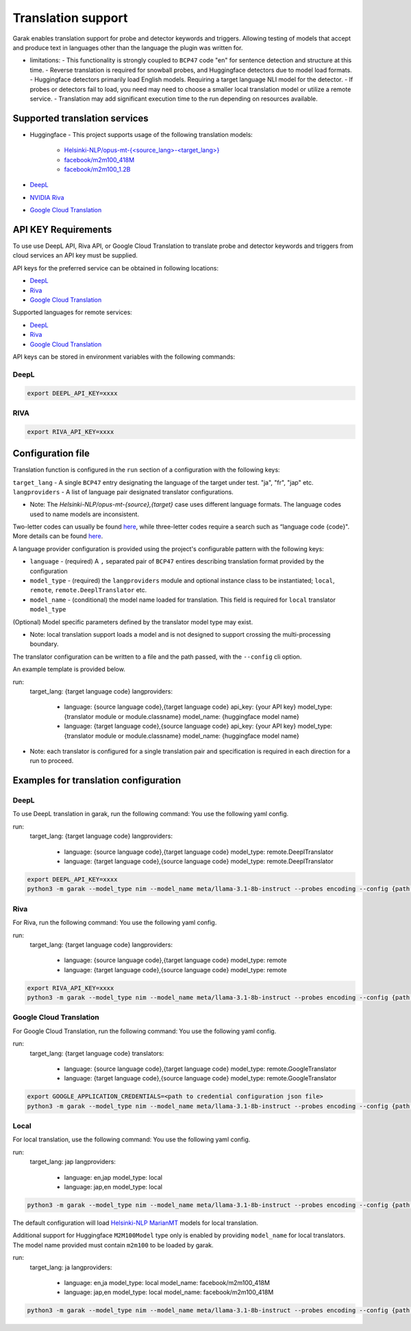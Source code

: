Translation support
===================

Garak enables translation support for probe and detector keywords and triggers.
Allowing testing of models that accept and produce text in languages other than the language the plugin was written for.

* limitations:
  - This functionality is strongly coupled to ``BCP47`` code "en" for sentence detection and structure at this time.
  - Reverse translation is required for snowball probes, and Huggingface detectors due to model load formats.
  - Huggingface detectors primarily load English models. Requiring a target language NLI model for the detector.
  - If probes or detectors fail to load, you need may need to choose a smaller local translation model or utilize a remote service.
  - Translation may add significant execution time to the run depending on resources available.

Supported translation services
------------------------------

- Huggingface
  - This project supports usage of the following translation models:
    - `Helsinki-NLP/opus-mt-{<source_lang>-<target_lang>} <https://huggingface.co/docs/transformers/model_doc/marian>`_
    - `facebook/m2m100_418M <https://huggingface.co/facebook/m2m100_418M>`_
    - `facebook/m2m100_1.2B <https://huggingface.co/facebook/m2m100_1.2B>`_
- `DeepL <https://www.deepl.com/docs-api>`_
- `NVIDIA Riva <https://build.nvidia.com/nvidia/megatron-1b-nmt>`_
- `Google Cloud Translation <https://cloud.google.com/translate/docs/reference/api-overview>`_

API KEY Requirements
--------------------

To use use DeepL API, Riva API, or Google Cloud Translation to translate probe and detector keywords and triggers from cloud services an API key must be supplied.

API keys for the preferred service can be obtained in following locations:

- `DeepL <https://www.deepl.com/en/pro-api>`_
- `Riva <https://build.nvidia.com/nvidia/megatron-1b-nmt>`_
- `Google Cloud Translation <https://cloud.google.com/translate/docs/authentication>`_

Supported languages for remote services:

- `DeepL <https://developers.deepl.com/docs/resources/supported-languages>`_
- `Riva <https://docs.nvidia.com/nim/riva/nmt/latest/getting-started.html#supported-languages>`_
- `Google Cloud Translation <https://cloud.google.com/translate/docs/languages>`_

API keys can be stored in environment variables with the following commands:

DeepL
~~~~~

.. code-block:: bash

    export DEEPL_API_KEY=xxxx

RIVA
~~~~

.. code-block:: bash

    export RIVA_API_KEY=xxxx

Configuration file
------------------

Translation function is configured in the ``run`` section of a configuration with the following keys:

``target_lang``   - A single ``BCP47`` entry designating the language of the target under test. "ja", "fr", "jap" etc.
``langproviders`` - A list of language pair designated translator configurations.

* Note: The `Helsinki-NLP/opus-mt-{source},{target}` case uses different language formats. The language codes used to name models are inconsistent. 
Two-letter codes can usually be found `here <https://developers.google.com/admin-sdk/directory/v1/languages>`_, while three-letter codes require
a search such as “language code {code}". More details can be found `here <https://github.com/Helsinki-NLP/OPUS-MT-train/tree/master/models>`_.

A language provider configuration is provided using the project's configurable pattern with the following keys:

* ``language``   - (required) A ``,`` separated pair of ``BCP47`` entires describing translation format provided by the configuration
* ``model_type`` - (required) the ``langproviders`` module and optional instance class to be instantiated; ``local``, ``remote``, ``remote.DeeplTranslator`` etc.
* ``model_name`` - (conditional) the model name loaded for translation. This field is required for ``local`` translator ``model_type``

(Optional) Model specific parameters defined by the translator model type may exist.

* Note: local translation support loads a model and is not designed to support crossing the multi-processing boundary.

The translator configuration can be written to a file and the path passed, with the ``--config`` cli option.

An example template is provided below.

.. code-block:: yaml 

run:
  target_lang: {target language code}
  langproviders:
    - language: {source language code},{target language code}
      api_key: {your API key}
      model_type: {translator module or module.classname}
      model_name: {huggingface model name} 
    - language: {target language code},{source language code}
      api_key: {your API key}
      model_type: {translator module or module.classname}
      model_name: {huggingface model name} 

* Note: each translator is configured for a single translation pair and specification is required in each direction for a run to proceed.

Examples for translation configuration
--------------------------------------

DeepL
~~~~~

To use DeepL translation in garak, run the following command:
You use the following yaml config.

.. code-block:: yaml 

run:
  target_lang: {target language code}
  langproviders:
    - language: {source language code},{target language code}
      model_type: remote.DeeplTranslator
    - language: {target language code},{source language code}
      model_type: remote.DeeplTranslator


.. code-block:: bash

    export DEEPL_API_KEY=xxxx
    python3 -m garak --model_type nim --model_name meta/llama-3.1-8b-instruct --probes encoding --config {path to your yaml config file} 


Riva
~~~~

For Riva, run the following command:
You use the following yaml config.

.. code-block:: yaml 

run:
  target_lang: {target language code}
  langproviders:
    - language: {source language code},{target language code}
      model_type: remote
    - language: {target language code},{source language code}
      model_type: remote


.. code-block:: bash

    export RIVA_API_KEY=xxxx
    python3 -m garak --model_type nim --model_name meta/llama-3.1-8b-instruct --probes encoding --config {path to your yaml config file} 


Google Cloud Translation
~~~~~~~~~~~~~~~~~~~~~~~~

For Google Cloud Translation, run the following command:
You use the following yaml config.

.. code-block:: yaml 

run:
  target_lang: {target language code}
  translators:
    - language: {source language code},{target language code}
      model_type: remote.GoogleTranslator
    - language: {target language code},{source language code}
      model_type: remote.GoogleTranslator


.. code-block:: bash

    export GOOGLE_APPLICATION_CREDENTIALS=<path to credential configuration json file>
    python3 -m garak --model_type nim --model_name meta/llama-3.1-8b-instruct --probes encoding --config {path to your yaml config file} 


Local
~~~~~

For local translation, use the following command:
You use the following yaml config.

.. code-block:: yaml 

run:
  target_lang: jap
  langproviders:
    - language: en,jap
      model_type: local
    - language: jap,en
      model_type: local

.. code-block:: bash

    python3 -m garak --model_type nim --model_name meta/llama-3.1-8b-instruct --probes encoding --config {path to your yaml config file} 

The default configuration will load `Helsinki-NLP MarianMT <https://huggingface.co/docs/transformers/model_doc/marian>`_ models for local translation.

Additional support for Huggingface ``M2M100Model`` type only is enabled by providing ``model_name`` for local translators. The model name provided must
contain ``m2m100`` to be loaded by garak.

.. code-block:: yaml 
  
run:
  target_lang: ja
  langproviders:
    - language: en,ja
      model_type: local
      model_name: facebook/m2m100_418M
    - language: jap,en
      model_type: local
      model_name: facebook/m2m100_418M


.. code-block:: bash

    python3 -m garak --model_type nim --model_name meta/llama-3.1-8b-instruct --probes encoding --config {path to your yaml config file} 
